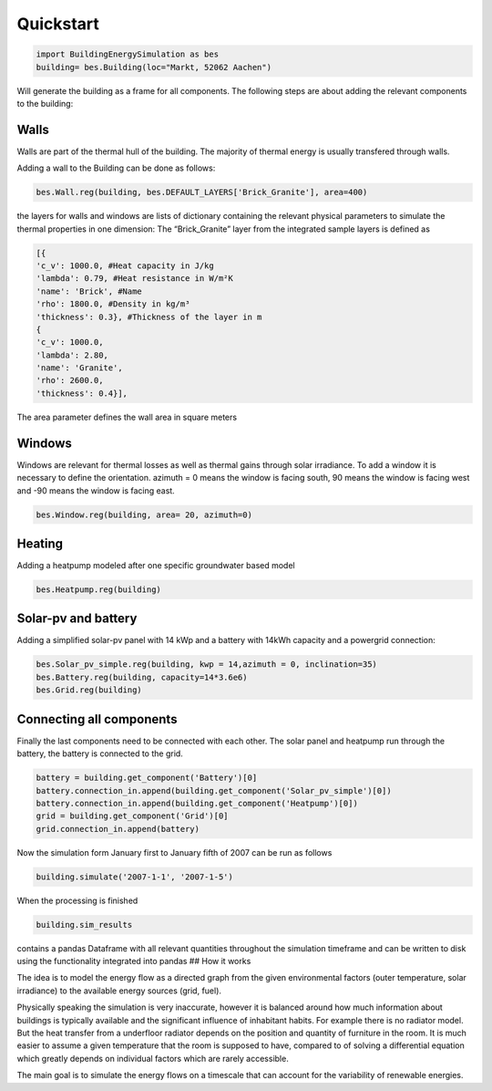 .. \_quickstart:

Quickstart
==========

.. code:: python

   import BuildingEnergySimulation as bes
   building= bes.Building(loc="Markt, 52062 Aachen")

Will generate the building as a frame for all components. The following
steps are about adding the relevant components to the building:

Walls
^^^^^

Walls are part of the thermal hull of the building. The majority of
thermal energy is usually transfered through walls.

Adding a wall to the Building can be done as follows:

.. code:: python

   bes.Wall.reg(building, bes.DEFAULT_LAYERS['Brick_Granite'], area=400)

the layers for walls and windows are lists of dictionary containing the
relevant physical parameters to simulate the thermal properties in one
dimension: The “Brick_Granite” layer from the integrated sample layers
is defined as

.. code:: python

   [{
   'c_v': 1000.0, #Heat capacity in J/kg
   'lambda': 0.79, #Heat resistance in W/m²K
   'name': 'Brick', #Name
   'rho': 1800.0, #Density in kg/m³
   'thickness': 0.3}, #Thickness of the layer in m
   {
   'c_v': 1000.0,
   'lambda': 2.80,
   'name': 'Granite',
   'rho': 2600.0,
   'thickness': 0.4}],

The area parameter defines the wall area in square meters

Windows
^^^^

Windows are relevant for thermal losses as well as thermal gains through
solar irradiance. To add a window it is necessary to define the
orientation. azimuth = 0 means the window is facing south, 90 means the
window is facing west and -90 means the window is facing east.

.. code:: python

   bes.Window.reg(building, area= 20, azimuth=0)

Heating
^^^^^^^

Adding a heatpump modeled after one specific groundwater based model

.. code:: python

   bes.Heatpump.reg(building)

Solar-pv and battery
^^^^^^^^^^^^^^^^^^^^

Adding a simplified solar-pv panel with 14 kWp and a battery with 14kWh
capacity and a powergrid connection:

.. code:: python

   bes.Solar_pv_simple.reg(building, kwp = 14,azimuth = 0, inclination=35)
   bes.Battery.reg(building, capacity=14*3.6e6)
   bes.Grid.reg(building)

Connecting all components
^^^^^^^^^^^^^^^^^^^^^^^^^

Finally the last components need to be connected with each other. The
solar panel and heatpump run through the battery, the battery is
connected to the grid.

.. code:: python

   battery = building.get_component('Battery')[0]
   battery.connection_in.append(building.get_component('Solar_pv_simple')[0])
   battery.connection_in.append(building.get_component('Heatpump')[0])
   grid = building.get_component('Grid')[0]
   grid.connection_in.append(battery)

Now the simulation form January first to January fifth of 2007 can be
run as follows

.. code:: python

   building.simulate('2007-1-1', '2007-1-5')

When the processing is finished

.. code:: python

   building.sim_results

contains a pandas Dataframe with all relevant quantities throughout the
simulation timeframe and can be written to disk using the functionality
integrated into pandas ## How it works

The idea is to model the energy flow as a directed graph from the given
environmental factors (outer temperature, solar irradiance) to the
available energy sources (grid, fuel).

Physically speaking the simulation is very inaccurate, however it is balanced around how much information about buildings is typically available and the significant influence of inhabitant habits. For example there is no radiator model. But the heat transfer from a underfloor radiator depends on the position and quantity of furniture in the room. It is much easier to assume a given temperature that the room is supposed to have, compared to of solving a differential equation which greatly depends on individual factors which are rarely accessible.

The main goal is to simulate the energy flows on a timescale that can account for the variability of renewable energies.
